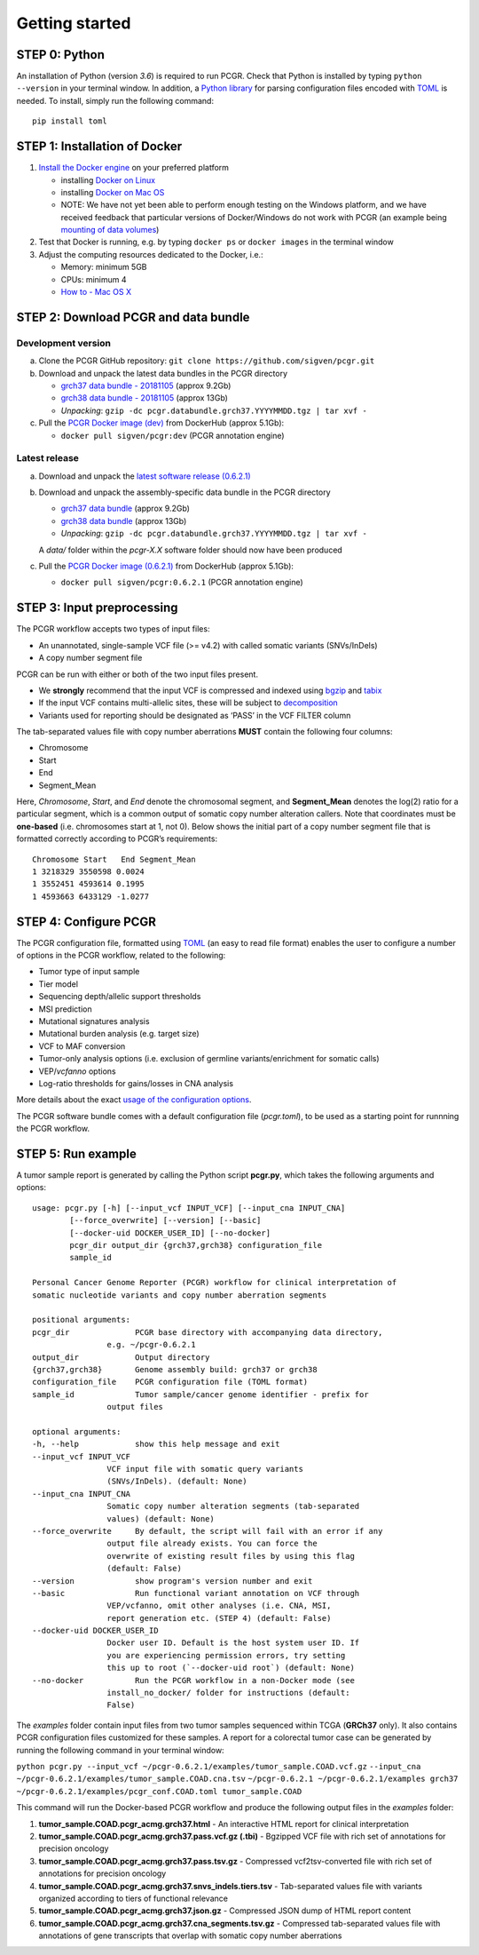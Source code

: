 Getting started
---------------

STEP 0: Python
~~~~~~~~~~~~~~

An installation of Python (version *3.6*) is required to run PCGR. Check
that Python is installed by typing ``python --version`` in your terminal
window. In addition, a `Python library <https://github.com/uiri/toml>`__
for parsing configuration files encoded with
`TOML <https://github.com/toml-lang/toml>`__ is needed. To install,
simply run the following command:

::

   pip install toml

STEP 1: Installation of Docker
~~~~~~~~~~~~~~~~~~~~~~~~~~~~~~

1. `Install the Docker
   engine <https://docs.docker.com/engine/installation/>`__ on your
   preferred platform

   -  installing `Docker on
      Linux <https://docs.docker.com/engine/installation/linux/>`__
   -  installing `Docker on Mac
      OS <https://docs.docker.com/engine/installation/mac/>`__
   -  NOTE: We have not yet been able to perform enough testing on the
      Windows platform, and we have received feedback that particular
      versions of Docker/Windows do not work with PCGR (an example being
      `mounting of data
      volumes <https://github.com/docker/toolbox/issues/607>`__)

2. Test that Docker is running, e.g. by typing ``docker ps`` or
   ``docker images`` in the terminal window
3. Adjust the computing resources dedicated to the Docker, i.e.:

   -  Memory: minimum 5GB
   -  CPUs: minimum 4
   -  `How to - Mac OS
      X <https://docs.docker.com/docker-for-mac/#advanced>`__

STEP 2: Download PCGR and data bundle
~~~~~~~~~~~~~~~~~~~~~~~~~~~~~~~~~~~~~

Development version
^^^^^^^^^^^^^^^^^^^

a. Clone the PCGR GitHub repository:
   ``git clone https://github.com/sigven/pcgr.git``
b. Download and unpack the latest data bundles in the PCGR directory

   -  `grch37 data bundle -
      20181105 <https://drive.google.com/open?id=1kI48PW1-6MTAC5H2zaDSOLtEsqaeL8Pr>`__
      (approx 9.2Gb)
   -  `grch38 data bundle -
      20181105 <https://drive.google.com/open?id=1GYLkKKDH8REg5AxCEZjsLJR0NI32rhUq>`__
      (approx 13Gb)
   -  *Unpacking*:
      ``gzip -dc pcgr.databundle.grch37.YYYYMMDD.tgz | tar xvf -``

c. Pull the `PCGR Docker image
   (dev) <https://hub.docker.com/r/sigven/pcgr/>`__ from DockerHub
   (approx 5.1Gb):

   -  ``docker pull sigven/pcgr:dev`` (PCGR annotation engine)

Latest release
^^^^^^^^^^^^^^

a. Download and unpack the `latest software release
   (0.6.2.1) <https://github.com/sigven/pcgr/releases/tag/v6.2.1>`__
b. Download and unpack the assembly-specific data bundle in the PCGR
   directory

   -  `grch37 data
      bundle <https://drive.google.com/open?id=1cGBAmAh5t4miIeRrrd0zHsPCFToOr0Lf>`__
      (approx 9.2Gb)
   -  `grch38 data
      bundle <https://drive.google.com/open?id=12q3rr7xpdBfaefRi0ysFHbH34kehNZOV>`__
      (approx 13Gb)
   -  *Unpacking*:
      ``gzip -dc pcgr.databundle.grch37.YYYYMMDD.tgz | tar xvf -``

   A *data/* folder within the *pcgr-X.X* software folder should now
   have been produced
c. Pull the `PCGR Docker image
   (0.6.2.1) <https://hub.docker.com/r/sigven/pcgr/>`__ from DockerHub
   (approx 5.1Gb):

   -  ``docker pull sigven/pcgr:0.6.2.1`` (PCGR annotation engine)

STEP 3: Input preprocessing
~~~~~~~~~~~~~~~~~~~~~~~~~~~

The PCGR workflow accepts two types of input files:

-  An unannotated, single-sample VCF file (>= v4.2) with called somatic
   variants (SNVs/InDels)
-  A copy number segment file

PCGR can be run with either or both of the two input files present.

-  We **strongly** recommend that the input VCF is compressed and
   indexed using `bgzip <http://www.htslib.org/doc/tabix.html>`__ and
   `tabix <http://www.htslib.org/doc/tabix.html>`__
-  If the input VCF contains multi-allelic sites, these will be subject
   to `decomposition <http://genome.sph.umich.edu/wiki/Vt#Decompose>`__
-  Variants used for reporting should be designated as ‘PASS’ in the VCF
   FILTER column

The tab-separated values file with copy number aberrations **MUST**
contain the following four columns:

-  Chromosome
-  Start
-  End
-  Segment_Mean

Here, *Chromosome*, *Start*, and *End* denote the chromosomal segment,
and **Segment_Mean** denotes the log(2) ratio for a particular segment,
which is a common output of somatic copy number alteration callers. Note
that coordinates must be **one-based** (i.e. chromosomes start at 1, not
0). Below shows the initial part of a copy number segment file that is
formatted correctly according to PCGR’s requirements:

::

    Chromosome Start   End Segment_Mean
    1 3218329 3550598 0.0024
    1 3552451 4593614 0.1995
    1 4593663 6433129 -1.0277

STEP 4: Configure PCGR
~~~~~~~~~~~~~~~~~~~~~~

The PCGR configuration file, formatted using
`TOML <https://github.com/toml-lang/toml>`__ (an easy to read file
format) enables the user to configure a number of options in the PCGR
workflow, related to the following:

-  Tumor type of input sample
-  Tier model
-  Sequencing depth/allelic support thresholds
-  MSI prediction
-  Mutational signatures analysis
-  Mutational burden analysis (e.g. target size)
-  VCF to MAF conversion
-  Tumor-only analysis options (i.e. exclusion of germline
   variants/enrichment for somatic calls)
-  VEP/\ *vcfanno* options
-  Log-ratio thresholds for gains/losses in CNA analysis

More details about the exact `usage of the configuration
options <http://pcgr.readthedocs.io/en/latest/input.html#pcgr-configuration-file>`__.

The PCGR software bundle comes with a default configuration file
(*pcgr.toml*), to be used as a starting point for runnning the PCGR
workflow.

STEP 5: Run example
~~~~~~~~~~~~~~~~~~~

A tumor sample report is generated by calling the Python script
**pcgr.py**, which takes the following arguments and options:

::

   usage: pcgr.py [-h] [--input_vcf INPUT_VCF] [--input_cna INPUT_CNA]
           [--force_overwrite] [--version] [--basic]
           [--docker-uid DOCKER_USER_ID] [--no-docker]
           pcgr_dir output_dir {grch37,grch38} configuration_file
           sample_id

   Personal Cancer Genome Reporter (PCGR) workflow for clinical interpretation of
   somatic nucleotide variants and copy number aberration segments

   positional arguments:
   pcgr_dir              PCGR base directory with accompanying data directory,
                   e.g. ~/pcgr-0.6.2.1
   output_dir            Output directory
   {grch37,grch38}       Genome assembly build: grch37 or grch38
   configuration_file    PCGR configuration file (TOML format)
   sample_id             Tumor sample/cancer genome identifier - prefix for
                   output files

   optional arguments:
   -h, --help            show this help message and exit
   --input_vcf INPUT_VCF
                   VCF input file with somatic query variants
                   (SNVs/InDels). (default: None)
   --input_cna INPUT_CNA
                   Somatic copy number alteration segments (tab-separated
                   values) (default: None)
   --force_overwrite     By default, the script will fail with an error if any
                   output file already exists. You can force the
                   overwrite of existing result files by using this flag
                   (default: False)
   --version             show program's version number and exit
   --basic               Run functional variant annotation on VCF through
                   VEP/vcfanno, omit other analyses (i.e. CNA, MSI,
                   report generation etc. (STEP 4) (default: False)
   --docker-uid DOCKER_USER_ID
                   Docker user ID. Default is the host system user ID. If
                   you are experiencing permission errors, try setting
                   this up to root (`--docker-uid root`) (default: None)
   --no-docker           Run the PCGR workflow in a non-Docker mode (see
                   install_no_docker/ folder for instructions (default:
                   False)

The *examples* folder contain input files from two tumor samples
sequenced within TCGA (**GRCh37** only). It also contains PCGR
configuration files customized for these samples. A report for a
colorectal tumor case can be generated by running the following command
in your terminal window:

``python pcgr.py --input_vcf ~/pcgr-0.6.2.1/examples/tumor_sample.COAD.vcf.gz``
``--input_cna ~/pcgr-0.6.2.1/examples/tumor_sample.COAD.cna.tsv``
``~/pcgr-0.6.2.1 ~/pcgr-0.6.2.1/examples grch37 ~/pcgr-0.6.2.1/examples/pcgr_conf.COAD.toml tumor_sample.COAD``

This command will run the Docker-based PCGR workflow and produce the
following output files in the *examples* folder:

1. **tumor_sample.COAD.pcgr_acmg.grch37.html** - An interactive HTML
   report for clinical interpretation
2. **tumor_sample.COAD.pcgr_acmg.grch37.pass.vcf.gz (.tbi)** - Bgzipped
   VCF file with rich set of annotations for precision oncology
3. **tumor_sample.COAD.pcgr_acmg.grch37.pass.tsv.gz** - Compressed
   vcf2tsv-converted file with rich set of annotations for precision
   oncology
4. **tumor_sample.COAD.pcgr_acmg.grch37.snvs_indels.tiers.tsv** -
   Tab-separated values file with variants organized according to tiers
   of functional relevance
5. **tumor_sample.COAD.pcgr_acmg.grch37.json.gz** - Compressed JSON dump
   of HTML report content
6. **tumor_sample.COAD.pcgr_acmg.grch37.cna_segments.tsv.gz** -
   Compressed tab-separated values file with annotations of gene
   transcripts that overlap with somatic copy number aberrations
